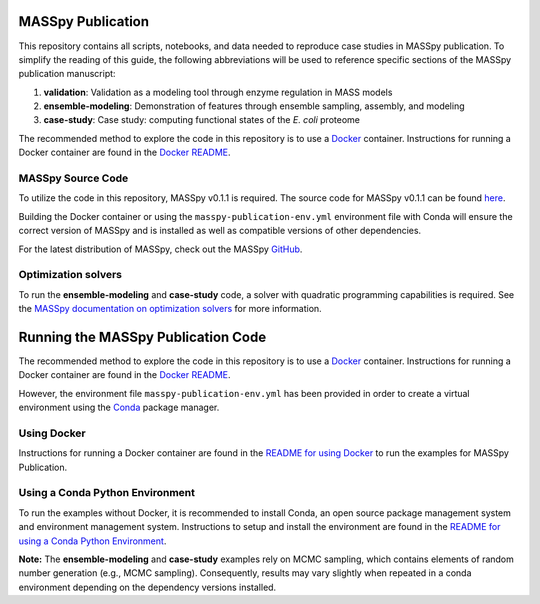 MASSpy Publication
==================

|PyVer| |MASSVER| |DocVer| |LIC| 


This repository contains all scripts, notebooks, and data needed to reproduce case studies in MASSpy publication.
To simplify the reading of this guide, the following abbreviations will be used to reference specific sections of the
MASSpy publication manuscript:

1. **validation**: Validation as a modeling tool through enzyme regulation in MASS models
2. **ensemble-modeling**: Demonstration of features through ensemble sampling, assembly, and modeling
3. **case-study**: Case study: computing functional states of the *E. coli* proteome

The recommended method to explore the code in this repository is to use a `Docker <https://docs.docker.com/>`_ container.
Instructions for running a Docker container are found in the `Docker README </docker/README.rst>`_.


MASSpy Source Code
------------------
To utilize the code in this repository, MASSpy v0.1.1 is required. The source code for 
MASSpy v0.1.1 can be found `here <https://github.com/SBRG/MASSpy/tree/v0.1.1>`_. 

Building the Docker container or using the ``masspy-publication-env.yml`` environment file with Conda will ensure the correct version of MASSpy and
is installed as well as compatible versions of other dependencies.

For the latest distribution of MASSpy, check out the MASSpy `GitHub <https://github.com/SBRG/MASSpy>`_. 


Optimization solvers
--------------------
To run the **ensemble-modeling** and **case-study** code, a solver with quadratic programming capabilities is required.
See the `MASSpy documentation on optimization solvers <https://masspy.readthedocs.io/en/v0.1.1/installation/solvers.html>`_
for more information.


Running the MASSpy Publication Code
===================================
The recommended method to explore the code in this repository is to use a `Docker <https://docs.docker.com/>`_ container.
Instructions for running a Docker container are found in the `Docker README </docker/README.rst>`_.

However, the environment file ``masspy-publication-env.yml`` has been provided in order to create a virtual environment using the
`Conda <https://docs.conda.io/projects/conda/en/latest/index.html>`_ package manager.


Using Docker
------------
Instructions for running a Docker container are found in the
`README for using Docker </docker/README.rst>`_ to run the examples for MASSpy Publication.


Using a Conda Python Environment
--------------------------------
To run the examples without Docker, it is recommended to install Conda, an open source package management system and environment management system.
Instructions to setup and install the environment are found in the `README for using a Conda Python Environment </conda-env/README.rst>`_.

**Note:** The **ensemble-modeling** and **case-study** examples rely on MCMC sampling, which contains elements of random number generation (e.g., MCMC sampling).
Consequently, results may vary slightly when repeated in a conda environment depending on the dependency versions installed. 

.. |PyVer| image:: https://img.shields.io/pypi/pyversions/masspy?logo=Python&style=plastic
    :target: https://www.python.org/downloads/

.. |LIC| image:: https://img.shields.io/github/license/sbrg/masspy-publication?style=plastic
    :target: https://github.com/SBRG/MASSpy-publication/blob/master/LICENSE

.. |MASSVER| image:: https://img.shields.io/badge/MASSpy-v0.1.1-blue?logo=PyPi&style=plastic
    :target: https://github.com/SBRG/MASSpy/tree/v0.1.1

.. |DocVer| image:: https://img.shields.io/docker/v/sbrg/masspy/0.1.1?label=MASSpy%20Docker&style=plastic
    :target: https://hub.docker.com/r/sbrg/masspy/tags?page=1&name=0.1.1
